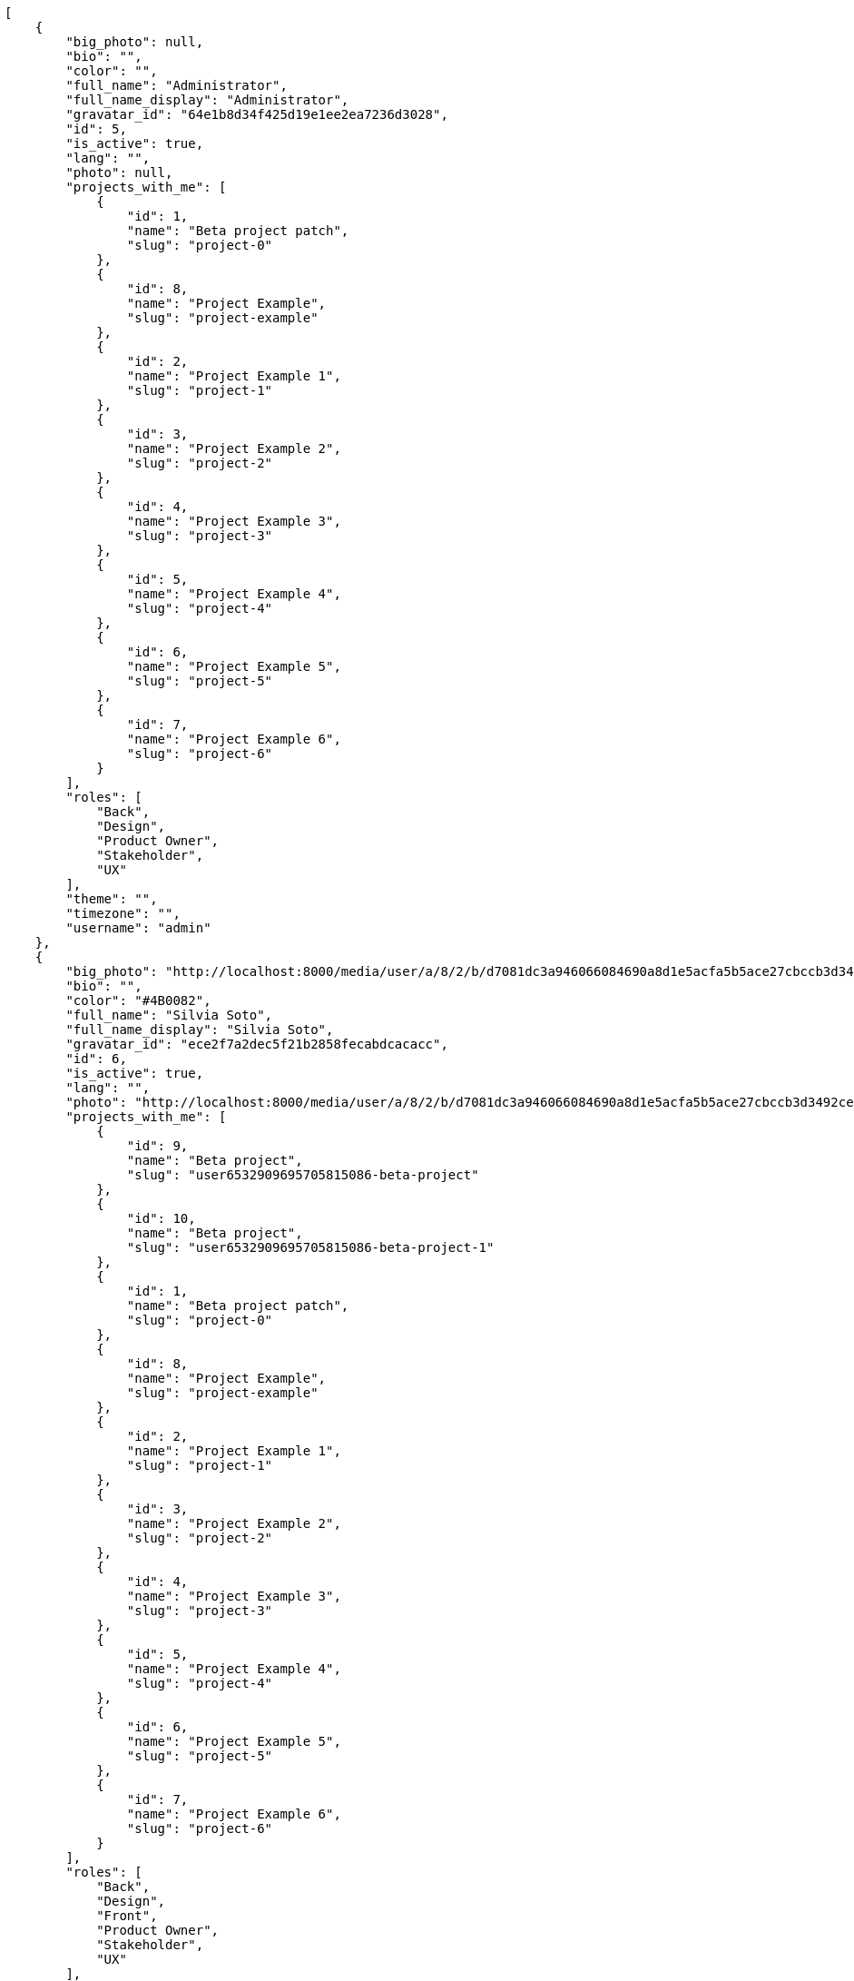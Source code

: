 [source,json]
----
[
    {
        "big_photo": null,
        "bio": "",
        "color": "",
        "full_name": "Administrator",
        "full_name_display": "Administrator",
        "gravatar_id": "64e1b8d34f425d19e1ee2ea7236d3028",
        "id": 5,
        "is_active": true,
        "lang": "",
        "photo": null,
        "projects_with_me": [
            {
                "id": 1,
                "name": "Beta project patch",
                "slug": "project-0"
            },
            {
                "id": 8,
                "name": "Project Example",
                "slug": "project-example"
            },
            {
                "id": 2,
                "name": "Project Example 1",
                "slug": "project-1"
            },
            {
                "id": 3,
                "name": "Project Example 2",
                "slug": "project-2"
            },
            {
                "id": 4,
                "name": "Project Example 3",
                "slug": "project-3"
            },
            {
                "id": 5,
                "name": "Project Example 4",
                "slug": "project-4"
            },
            {
                "id": 6,
                "name": "Project Example 5",
                "slug": "project-5"
            },
            {
                "id": 7,
                "name": "Project Example 6",
                "slug": "project-6"
            }
        ],
        "roles": [
            "Back",
            "Design",
            "Product Owner",
            "Stakeholder",
            "UX"
        ],
        "theme": "",
        "timezone": "",
        "username": "admin"
    },
    {
        "big_photo": "http://localhost:8000/media/user/a/8/2/b/d7081dc3a946066084690a8d1e5acfa5b5ace27cbccb3d3492ce2c9cdf13/test.png.300x300_q85_crop.png",
        "bio": "",
        "color": "#4B0082",
        "full_name": "Silvia Soto",
        "full_name_display": "Silvia Soto",
        "gravatar_id": "ece2f7a2dec5f21b2858fecabdcacacc",
        "id": 6,
        "is_active": true,
        "lang": "",
        "photo": "http://localhost:8000/media/user/a/8/2/b/d7081dc3a946066084690a8d1e5acfa5b5ace27cbccb3d3492ce2c9cdf13/test.png.80x80_q85_crop.png",
        "projects_with_me": [
            {
                "id": 9,
                "name": "Beta project",
                "slug": "user6532909695705815086-beta-project"
            },
            {
                "id": 10,
                "name": "Beta project",
                "slug": "user6532909695705815086-beta-project-1"
            },
            {
                "id": 1,
                "name": "Beta project patch",
                "slug": "project-0"
            },
            {
                "id": 8,
                "name": "Project Example",
                "slug": "project-example"
            },
            {
                "id": 2,
                "name": "Project Example 1",
                "slug": "project-1"
            },
            {
                "id": 3,
                "name": "Project Example 2",
                "slug": "project-2"
            },
            {
                "id": 4,
                "name": "Project Example 3",
                "slug": "project-3"
            },
            {
                "id": 5,
                "name": "Project Example 4",
                "slug": "project-4"
            },
            {
                "id": 6,
                "name": "Project Example 5",
                "slug": "project-5"
            },
            {
                "id": 7,
                "name": "Project Example 6",
                "slug": "project-6"
            }
        ],
        "roles": [
            "Back",
            "Design",
            "Front",
            "Product Owner",
            "Stakeholder",
            "UX"
        ],
        "theme": "",
        "timezone": "",
        "username": "patchedusername"
    },
    {
        "big_photo": null,
        "bio": "",
        "color": "#c330f3",
        "full_name": "test",
        "full_name_display": "test",
        "gravatar_id": "1ec29e4d0732b571e9a975e258a7e9b5",
        "id": 16,
        "is_active": true,
        "lang": "",
        "photo": null,
        "projects_with_me": [
            {
                "id": 1,
                "name": "Beta project patch",
                "slug": "project-0"
            }
        ],
        "roles": [
            "Front"
        ],
        "theme": "",
        "timezone": "",
        "username": "test-username"
    },
    {
        "big_photo": null,
        "bio": "",
        "color": "#B6DA55",
        "full_name": "Marcos Ortiz",
        "full_name_display": "Marcos Ortiz",
        "gravatar_id": "aed1e43be0f69f07ce6f34a907bc6328",
        "id": 7,
        "is_active": true,
        "lang": "",
        "photo": null,
        "projects_with_me": [
            {
                "id": 1,
                "name": "Beta project patch",
                "slug": "project-0"
            },
            {
                "id": 8,
                "name": "Project Example",
                "slug": "project-example"
            },
            {
                "id": 2,
                "name": "Project Example 1",
                "slug": "project-1"
            },
            {
                "id": 3,
                "name": "Project Example 2",
                "slug": "project-2"
            },
            {
                "id": 4,
                "name": "Project Example 3",
                "slug": "project-3"
            },
            {
                "id": 5,
                "name": "Project Example 4",
                "slug": "project-4"
            },
            {
                "id": 6,
                "name": "Project Example 5",
                "slug": "project-5"
            },
            {
                "id": 7,
                "name": "Project Example 6",
                "slug": "project-6"
            }
        ],
        "roles": [
            "Design",
            "Front",
            "Product Owner",
            "UX"
        ],
        "theme": "",
        "timezone": "",
        "username": "user1"
    },
    {
        "big_photo": null,
        "bio": "",
        "color": "#D70A53",
        "full_name": "Alba Leon",
        "full_name_display": "Alba Leon",
        "gravatar_id": "5c921c7bd676b7b4992501005d243c42",
        "id": 8,
        "is_active": true,
        "lang": "",
        "photo": null,
        "projects_with_me": [
            {
                "id": 1,
                "name": "Beta project patch",
                "slug": "project-0"
            },
            {
                "id": 8,
                "name": "Project Example",
                "slug": "project-example"
            },
            {
                "id": 2,
                "name": "Project Example 1",
                "slug": "project-1"
            },
            {
                "id": 3,
                "name": "Project Example 2",
                "slug": "project-2"
            },
            {
                "id": 4,
                "name": "Project Example 3",
                "slug": "project-3"
            },
            {
                "id": 5,
                "name": "Project Example 4",
                "slug": "project-4"
            },
            {
                "id": 6,
                "name": "Project Example 5",
                "slug": "project-5"
            },
            {
                "id": 7,
                "name": "Project Example 6",
                "slug": "project-6"
            }
        ],
        "roles": [
            "Back",
            "Design",
            "Product Owner",
            "Stakeholder",
            "UX"
        ],
        "theme": "",
        "timezone": "",
        "username": "user2"
    },
    {
        "big_photo": null,
        "bio": "",
        "color": "#FFF8E7",
        "full_name": "Esther Ferrer",
        "full_name_display": "Esther Ferrer",
        "gravatar_id": "9971a763f5dfc5cbd1ce1d2865b4fcfa",
        "id": 9,
        "is_active": true,
        "lang": "",
        "photo": null,
        "projects_with_me": [
            {
                "id": 1,
                "name": "Beta project patch",
                "slug": "project-0"
            },
            {
                "id": 8,
                "name": "Project Example",
                "slug": "project-example"
            },
            {
                "id": 2,
                "name": "Project Example 1",
                "slug": "project-1"
            },
            {
                "id": 3,
                "name": "Project Example 2",
                "slug": "project-2"
            },
            {
                "id": 4,
                "name": "Project Example 3",
                "slug": "project-3"
            },
            {
                "id": 5,
                "name": "Project Example 4",
                "slug": "project-4"
            },
            {
                "id": 6,
                "name": "Project Example 5",
                "slug": "project-5"
            },
            {
                "id": 7,
                "name": "Project Example 6",
                "slug": "project-6"
            }
        ],
        "roles": [
            "Back",
            "Design",
            "Front",
            "Product Owner",
            "Stakeholder"
        ],
        "theme": "",
        "timezone": "",
        "username": "user3"
    },
    {
        "big_photo": null,
        "bio": "",
        "color": "#67CF00",
        "full_name": "Marta Carmona",
        "full_name_display": "Marta Carmona",
        "gravatar_id": "f31e0063c7cd6da19b6467bc48d2b14b",
        "id": 10,
        "is_active": true,
        "lang": "",
        "photo": null,
        "projects_with_me": [
            {
                "id": 1,
                "name": "Beta project patch",
                "slug": "project-0"
            },
            {
                "id": 8,
                "name": "Project Example",
                "slug": "project-example"
            },
            {
                "id": 2,
                "name": "Project Example 1",
                "slug": "project-1"
            },
            {
                "id": 3,
                "name": "Project Example 2",
                "slug": "project-2"
            },
            {
                "id": 4,
                "name": "Project Example 3",
                "slug": "project-3"
            },
            {
                "id": 5,
                "name": "Project Example 4",
                "slug": "project-4"
            },
            {
                "id": 6,
                "name": "Project Example 5",
                "slug": "project-5"
            },
            {
                "id": 7,
                "name": "Project Example 6",
                "slug": "project-6"
            }
        ],
        "roles": [
            "Back",
            "Front",
            "Product Owner",
            "Stakeholder",
            "UX"
        ],
        "theme": "",
        "timezone": "",
        "username": "user4"
    },
    {
        "big_photo": null,
        "bio": "",
        "color": "#FFFF00",
        "full_name": "German Benitez",
        "full_name_display": "German Benitez",
        "gravatar_id": "c9ba9d485f9a9153ebf53758feb0980c",
        "id": 11,
        "is_active": true,
        "lang": "",
        "photo": null,
        "projects_with_me": [
            {
                "id": 1,
                "name": "Beta project patch",
                "slug": "project-0"
            },
            {
                "id": 8,
                "name": "Project Example",
                "slug": "project-example"
            },
            {
                "id": 2,
                "name": "Project Example 1",
                "slug": "project-1"
            },
            {
                "id": 3,
                "name": "Project Example 2",
                "slug": "project-2"
            },
            {
                "id": 4,
                "name": "Project Example 3",
                "slug": "project-3"
            },
            {
                "id": 5,
                "name": "Project Example 4",
                "slug": "project-4"
            },
            {
                "id": 6,
                "name": "Project Example 5",
                "slug": "project-5"
            },
            {
                "id": 7,
                "name": "Project Example 6",
                "slug": "project-6"
            }
        ],
        "roles": [
            "Back",
            "Front",
            "Product Owner",
            "UX"
        ],
        "theme": "",
        "timezone": "",
        "username": "user5"
    },
    {
        "big_photo": null,
        "bio": "",
        "color": "#71A6D2",
        "full_name": "Pilar Herrera",
        "full_name_display": "Pilar Herrera",
        "gravatar_id": "74cb769a5e64d445b8550789e1553502",
        "id": 12,
        "is_active": true,
        "lang": "",
        "photo": null,
        "projects_with_me": [
            {
                "id": 1,
                "name": "Beta project patch",
                "slug": "project-0"
            },
            {
                "id": 8,
                "name": "Project Example",
                "slug": "project-example"
            },
            {
                "id": 2,
                "name": "Project Example 1",
                "slug": "project-1"
            },
            {
                "id": 3,
                "name": "Project Example 2",
                "slug": "project-2"
            },
            {
                "id": 4,
                "name": "Project Example 3",
                "slug": "project-3"
            },
            {
                "id": 5,
                "name": "Project Example 4",
                "slug": "project-4"
            },
            {
                "id": 6,
                "name": "Project Example 5",
                "slug": "project-5"
            },
            {
                "id": 7,
                "name": "Project Example 6",
                "slug": "project-6"
            }
        ],
        "roles": [
            "Back",
            "Product Owner",
            "Stakeholder",
            "UX"
        ],
        "theme": "",
        "timezone": "",
        "username": "user6"
    },
    {
        "big_photo": null,
        "bio": "",
        "color": "#002e33",
        "full_name": "Alvaro Molina",
        "full_name_display": "Alvaro Molina",
        "gravatar_id": "6d7e702bd6c6fc568fca7577f9ca8c55",
        "id": 13,
        "is_active": true,
        "lang": "",
        "photo": null,
        "projects_with_me": [
            {
                "id": 1,
                "name": "Beta project patch",
                "slug": "project-0"
            },
            {
                "id": 8,
                "name": "Project Example",
                "slug": "project-example"
            },
            {
                "id": 2,
                "name": "Project Example 1",
                "slug": "project-1"
            },
            {
                "id": 3,
                "name": "Project Example 2",
                "slug": "project-2"
            },
            {
                "id": 4,
                "name": "Project Example 3",
                "slug": "project-3"
            },
            {
                "id": 5,
                "name": "Project Example 4",
                "slug": "project-4"
            },
            {
                "id": 6,
                "name": "Project Example 5",
                "slug": "project-5"
            },
            {
                "id": 7,
                "name": "Project Example 6",
                "slug": "project-6"
            }
        ],
        "roles": [
            "Design",
            "Front",
            "Product Owner",
            "UX"
        ],
        "theme": "",
        "timezone": "",
        "username": "user7"
    },
    {
        "big_photo": null,
        "bio": "",
        "color": "#FFCC00",
        "full_name": "Andrea Fernandez",
        "full_name_display": "Andrea Fernandez",
        "gravatar_id": "dce0e8ed702cd85d5132e523121e619b",
        "id": 14,
        "is_active": true,
        "lang": "",
        "photo": null,
        "projects_with_me": [
            {
                "id": 1,
                "name": "Beta project patch",
                "slug": "project-0"
            },
            {
                "id": 8,
                "name": "Project Example",
                "slug": "project-example"
            },
            {
                "id": 2,
                "name": "Project Example 1",
                "slug": "project-1"
            },
            {
                "id": 3,
                "name": "Project Example 2",
                "slug": "project-2"
            },
            {
                "id": 4,
                "name": "Project Example 3",
                "slug": "project-3"
            },
            {
                "id": 5,
                "name": "Project Example 4",
                "slug": "project-4"
            },
            {
                "id": 6,
                "name": "Project Example 5",
                "slug": "project-5"
            },
            {
                "id": 7,
                "name": "Project Example 6",
                "slug": "project-6"
            }
        ],
        "roles": [
            "Back",
            "Product Owner",
            "Stakeholder",
            "UX"
        ],
        "theme": "",
        "timezone": "",
        "username": "user8"
    },
    {
        "big_photo": null,
        "bio": "",
        "color": "#C0FF33",
        "full_name": "Catalina Roman",
        "full_name_display": "Catalina Roman",
        "gravatar_id": "69b60d39a450e863609ae3546b12b360",
        "id": 15,
        "is_active": true,
        "lang": "",
        "photo": null,
        "projects_with_me": [
            {
                "id": 1,
                "name": "Beta project patch",
                "slug": "project-0"
            },
            {
                "id": 8,
                "name": "Project Example",
                "slug": "project-example"
            },
            {
                "id": 2,
                "name": "Project Example 1",
                "slug": "project-1"
            },
            {
                "id": 3,
                "name": "Project Example 2",
                "slug": "project-2"
            },
            {
                "id": 4,
                "name": "Project Example 3",
                "slug": "project-3"
            },
            {
                "id": 5,
                "name": "Project Example 4",
                "slug": "project-4"
            },
            {
                "id": 6,
                "name": "Project Example 5",
                "slug": "project-5"
            },
            {
                "id": 7,
                "name": "Project Example 6",
                "slug": "project-6"
            }
        ],
        "roles": [
            "Design",
            "Front",
            "Product Owner",
            "Stakeholder",
            "UX"
        ],
        "theme": "",
        "timezone": "",
        "username": "user9"
    }
]
----
